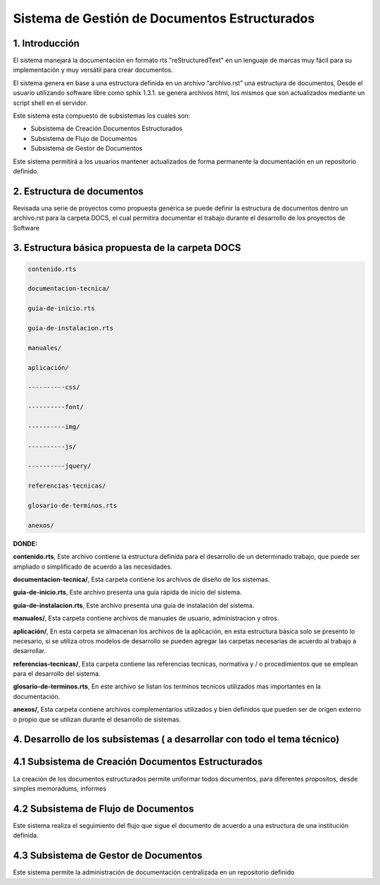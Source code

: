 

Sistema de Gestión de Documentos Estructurados
==============================================



1. Introducción
------------------------

El sistema manejará la documentación en formato rts "reStructuredText" en un lenguaje de marcas muy fácil para su implementación y muy versátil para crear documentos. 

El sistema genera en base a una estructura definida en un archivo “archivo.rst” una estructura de documentos, Desde el usuario utilizando software libre como sphix 1.3.1. se genera archivos html, los mismos que son actualizados mediante un script shell en el servidor.

Este sistema esta compuesto de subsistemas los cuales son:

* Subsistema de Creación Documentos Estructurados
* Subsistema de Flujo de Documentos
* Subsistema de Gestor de Documentos

Este sistema permitirá a los usuarios mantener actualizados de forma permanente la documentación en un repositorio definido.

2. Estructura de documentos
------------------------------------

Revisada una serie de proyectos como propuesta genérica se puede definir la estructura de documentos dentro un archivo.rst para la carpeta DOCS, el cual permitira documentar el trabajo durante el desarrollo de los proyectos de Software
 

3. Estructura básica propuesta de la carpeta DOCS 
-------------------------------------------------------


.. code-block:: php

            contenido.rts

            documentacion-tecnica/

            guia-de-inicio.rts

            guia-de-instalacion.rts

            manuales/

            aplicación/

            ----------css/

            ----------font/

            ----------img/

            ----------js/

            ----------jquery/
			
            referencias-tecnicas/

            glosario-de-terminos.rts

            anexos/

**DONDE:**

**contenido.rts**, Este archivo contiene la estructura definida para el desarrollo de un determinado trabajo, que puede ser ampliado o simplificado de acuerdo a las necesidades.

**documentacion-tecnica/**, Esta carpeta contiene los archivos de diseño de los sistemas.

**guia-de-inicio.rts**, Este archivo presenta una guía rápida de inicio del sistema.

**guia-de-instalacion.rts**, Este archivo presenta una guia de instalación del sistema.

**manuales/**, Esta carpeta contiene archivos de manuales de usuario, administracion y otros.

**aplicación/**, En esta carpeta se almacenan los archivos de la aplicación, en esta estructura básica solo se presento lo necesario, si se utiliza otros modelos de desarrollo se pueden agregar las carpetas necesarias de acuerdo al trabajo a desarrollar.
 
**referencias-tecnicas/**, Esta carpeta contiene las referencias tecnicas, normativa y / o procedimientos que se emplean para el desarrollo del sistema.


**glosario-de-terminos.rts**, En este archivo se listan los terminos tecnicos utilizados mas importantes en la documentación.

**anexos/**, Esta carpeta contiene archivos complementarios utilizados y bien definidos que pueden ser de origen externo o propio que se utilizan durante el desarrollo de sistemas.



4. Desarrollo de los subsistemas ( a desarrollar con todo el tema técnico)
------------------------------------------------------------------------------

4.1 Subsistema de Creación Documentos Estructurados
------------------------------------------------------

La creación de los documentos estructurados permite uniformar todos documentos, para diferentes propositos, desde simples memoradums, informes

4.2 Subsistema de Flujo de Documentos
--------------------------------------------

Este sistema realiza el seguimiento del flujo que sigue el documento de acuerdo a una estructura de una institución definida.

4.3 Subsistema de Gestor de Documentos
---------------------------------------------

Este sistema permite la administración de documentación centralizada en un repositorio definido
